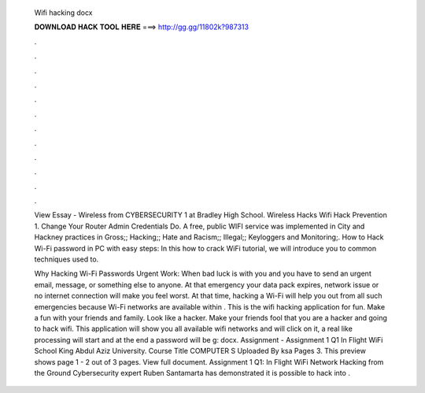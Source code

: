   Wifi hacking docx
  
  
  
  𝐃𝐎𝐖𝐍𝐋𝐎𝐀𝐃 𝐇𝐀𝐂𝐊 𝐓𝐎𝐎𝐋 𝐇𝐄𝐑𝐄 ===> http://gg.gg/11802k?987313
  
  
  
  .
  
  
  
  .
  
  
  
  .
  
  
  
  .
  
  
  
  .
  
  
  
  .
  
  
  
  .
  
  
  
  .
  
  
  
  .
  
  
  
  .
  
  
  
  .
  
  
  
  .
  
  View Essay - Wireless  from CYBERSECURITY 1 at Bradley High School. Wireless Hacks Wifi Hack Prevention 1. Change Your Router Admin Credentials Do. A free, public WIFI service was implemented in City and Hackney practices in Gross;; Hacking;; Hate and Racism;; Illegal;; Keyloggers and Monitoring;. How to Hack Wi-Fi password in PC with easy steps: In this how to crack WiFi tutorial, we will introduce you to common techniques used to.
  
  Why Hacking Wi-Fi Passwords Urgent Work: When bad luck is with you and you have to send an urgent email, message, or something else to anyone. At that emergency your data pack expires, network issue or no internet connection will make you feel worst. At that time, hacking a Wi-Fi will help you out from all such emergencies because Wi-Fi networks are available within . This is the wifi hacking application for fun. Make a fun with your friends and family. Look like a hacker. Make your friends fool that you are a hacker and going to hack wifi. This application will show you all available wifi networks and will click on it, a real like processing will start and at the end a password will be g: docx. Assignment  - Assignment 1 Q1 In Flight WiFi School King Abdul Aziz University. Course Title COMPUTER S Uploaded By ksa Pages 3. This preview shows page 1 - 2 out of 3 pages. View full document. Assignment 1 Q1: In Flight WiFi Network Hacking from the Ground Cybersecurity expert Ruben Santamarta has demonstrated it is possible to hack into .
